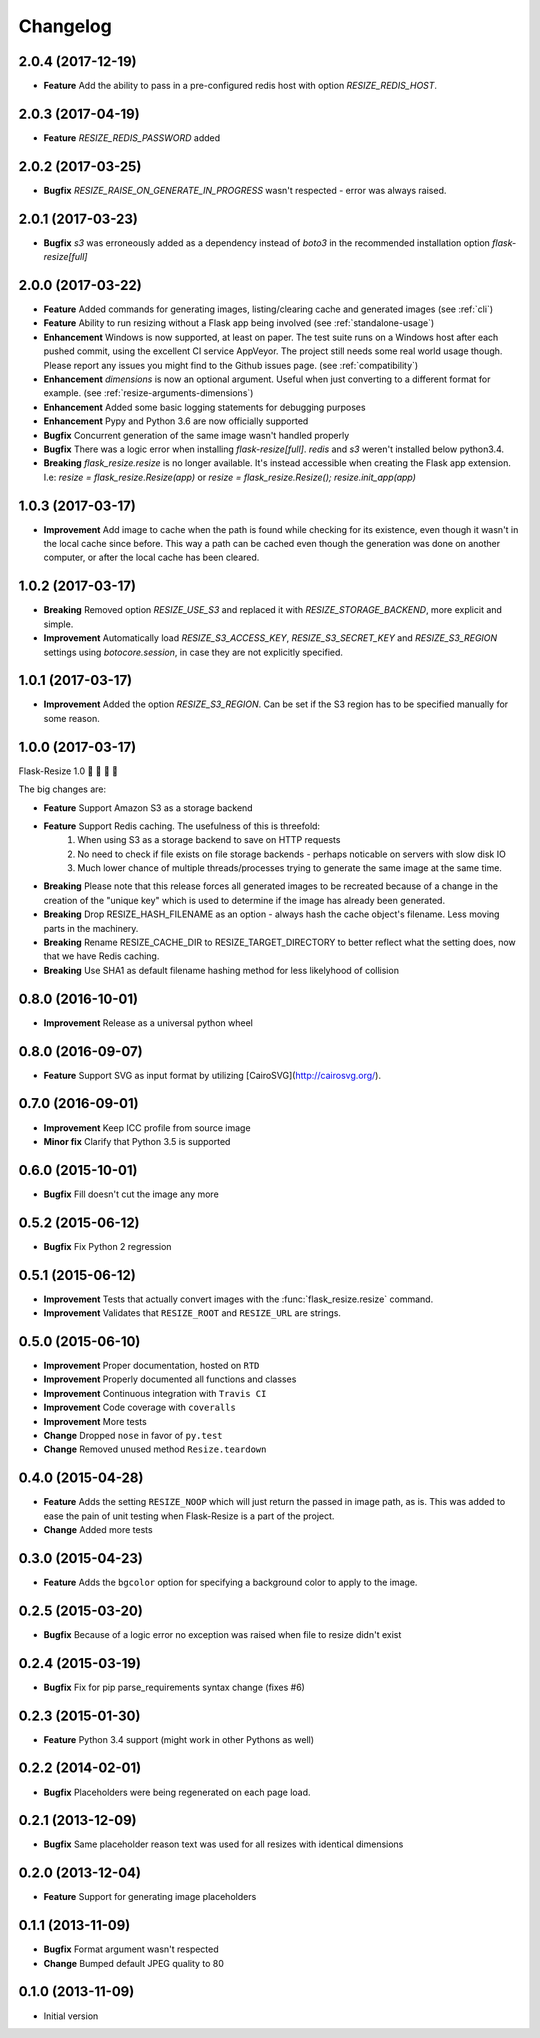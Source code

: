 Changelog
=========

2.0.4 (2017-12-19)
------------------

- **Feature** Add the ability to pass in a pre-configured redis host with option `RESIZE_REDIS_HOST`.

2.0.3 (2017-04-19)
------------------

- **Feature** `RESIZE_REDIS_PASSWORD` added

2.0.2 (2017-03-25)
------------------

- **Bugfix** `RESIZE_RAISE_ON_GENERATE_IN_PROGRESS` wasn't respected - error was always raised.

2.0.1 (2017-03-23)
------------------

- **Bugfix** `s3` was erroneously added as a dependency instead of `boto3` in the recommended installation option `flask-resize[full]`


2.0.0 (2017-03-22)
------------------

- **Feature** Added commands for generating images, listing/clearing cache and generated images (see :ref:`cli`)
- **Feature** Ability to run resizing without a Flask app being involved (see :ref:`standalone-usage`)
- **Enhancement** Windows is now supported, at least on paper. The test suite runs on a Windows host after each pushed commit, using the excellent CI service AppVeyor. The project still needs some real world usage though. Please report any issues you might find to the Github issues page. (see :ref:`compatibility`)
- **Enhancement** `dimensions` is now an optional argument. Useful when just converting to a different format for example. (see :ref:`resize-arguments-dimensions`)
- **Enhancement** Added some basic logging statements for debugging purposes
- **Enhancement** Pypy and Python 3.6 are now officially supported
- **Bugfix** Concurrent generation of the same image wasn't handled properly
- **Bugfix** There was a logic error when installing `flask-resize[full]`. `redis` and `s3` weren't installed below python3.4.
- **Breaking** `flask_resize.resize` is no longer available. It's instead accessible when creating the Flask app extension. I.e: `resize = flask_resize.Resize(app)` or `resize = flask_resize.Resize(); resize.init_app(app)`

1.0.3 (2017-03-17)
------------------

- **Improvement** Add image to cache when the path is found while checking for its existence, even though it wasn't in the local cache since before. This way a path can be cached even though the generation was done on another computer, or after the local cache has been cleared.

1.0.2 (2017-03-17)
------------------

- **Breaking** Removed option `RESIZE_USE_S3` and replaced it with `RESIZE_STORAGE_BACKEND`, more explicit and simple.
- **Improvement** Automatically load `RESIZE_S3_ACCESS_KEY`, `RESIZE_S3_SECRET_KEY` and `RESIZE_S3_REGION` settings using `botocore.session`, in case they are not explicitly specified.

1.0.1 (2017-03-17)
------------------

- **Improvement** Added the option `RESIZE_S3_REGION`. Can be set if the S3 region has to be specified manually for some reason.

1.0.0 (2017-03-17)
------------------

Flask-Resize 1.0  🎊  🍻  🎈  🎉

The big changes are:

- **Feature** Support Amazon S3 as a storage backend
- **Feature** Support Redis caching. The usefulness of this is threefold:
    1. When using S3 as a storage backend to save on HTTP requests
    2. No need to check if file exists on file storage backends - perhaps noticable on servers with slow disk IO
    3. Much lower chance of multiple threads/processes trying to generate the
       same image at the same time.
- **Breaking** Please note that this release forces all generated images to be recreated because of a change in the creation of the "unique key" which is used to determine if the image has already been generated.
- **Breaking** Drop RESIZE_HASH_FILENAME as an option - always hash the cache object's filename. Less moving parts in the machinery.
- **Breaking** Rename RESIZE_CACHE_DIR to RESIZE_TARGET_DIRECTORY to better reflect what the setting does, now that we have Redis caching.
- **Breaking** Use SHA1 as default filename hashing method for less likelyhood of collision

0.8.0 (2016-10-01)
------------------

- **Improvement** Release as a universal python wheel

0.8.0 (2016-09-07)
------------------

- **Feature** Support SVG as input format by utilizing [CairoSVG](http://cairosvg.org/).

0.7.0 (2016-09-01)
------------------

- **Improvement** Keep ICC profile from source image
- **Minor fix** Clarify that Python 3.5 is supported

0.6.0 (2015-10-01)
------------------

- **Bugfix** Fill doesn't cut the image any more

0.5.2 (2015-06-12)
------------------

- **Bugfix** Fix Python 2 regression

0.5.1 (2015-06-12)
------------------

- **Improvement** Tests that actually convert images with the :func:`flask_resize.resize` command.
- **Improvement** Validates that ``RESIZE_ROOT`` and ``RESIZE_URL`` are strings.


0.5.0 (2015-06-10)
------------------

- **Improvement** Proper documentation, hosted on ``RTD``
- **Improvement** Properly documented all functions and classes
- **Improvement** Continuous integration with ``Travis CI``
- **Improvement** Code coverage with ``coveralls``
- **Improvement** More tests
- **Change** Dropped ``nose`` in favor of ``py.test``
- **Change** Removed unused method ``Resize.teardown``

0.4.0 (2015-04-28)
------------------

-  **Feature** Adds the setting ``RESIZE_NOOP`` which will just return the
   passed in image path, as is. This was added to ease the pain of unit
   testing when Flask-Resize is a part of the project.
-  **Change** Added more tests

0.3.0 (2015-04-23)
------------------

-  **Feature** Adds the ``bgcolor`` option for specifying a background
   color to apply to the image.

0.2.5 (2015-03-20)
------------------

-  **Bugfix** Because of a logic error no exception was raised when file
   to resize didn't exist

0.2.4 (2015-03-19)
------------------

-  **Bugfix** Fix for pip parse\_requirements syntax change (fixes #6)

0.2.3 (2015-01-30)
------------------

-  **Feature** Python 3.4 support (might work in other Pythons as well)

0.2.2 (2014-02-01)
------------------

-  **Bugfix** Placeholders were being regenerated on each page load.

0.2.1 (2013-12-09)
------------------

-  **Bugfix** Same placeholder reason text was used for all resizes with
   identical dimensions

0.2.0 (2013-12-04)
------------------

-  **Feature** Support for generating image placeholders

0.1.1 (2013-11-09)
------------------

-  **Bugfix** Format argument wasn't respected
-  **Change** Bumped default JPEG quality to 80

0.1.0 (2013-11-09)
------------------

-  Initial version
